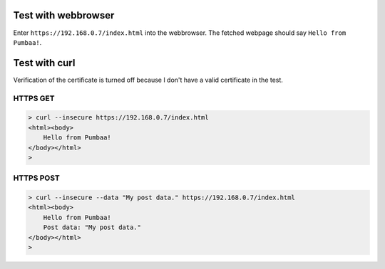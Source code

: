 Test with webbrowser
====================

Enter ``https://192.168.0.7/index.html`` into the webbrowser. The
fetched webpage should say ``Hello from Pumbaa!``.

Test with curl
==============

Verification of the certificate is turned off because I don't have a
valid certificate in the test.

HTTPS GET
--------

.. code-block:: text

   > curl --insecure https://192.168.0.7/index.html
   <html><body>
       Hello from Pumbaa!
   </body></html>
   >

HTTPS POST
---------

.. code-block:: text

   > curl --insecure --data "My post data." https://192.168.0.7/index.html
   <html><body>
       Hello from Pumbaa!
       Post data: "My post data."
   </body></html>
   >
